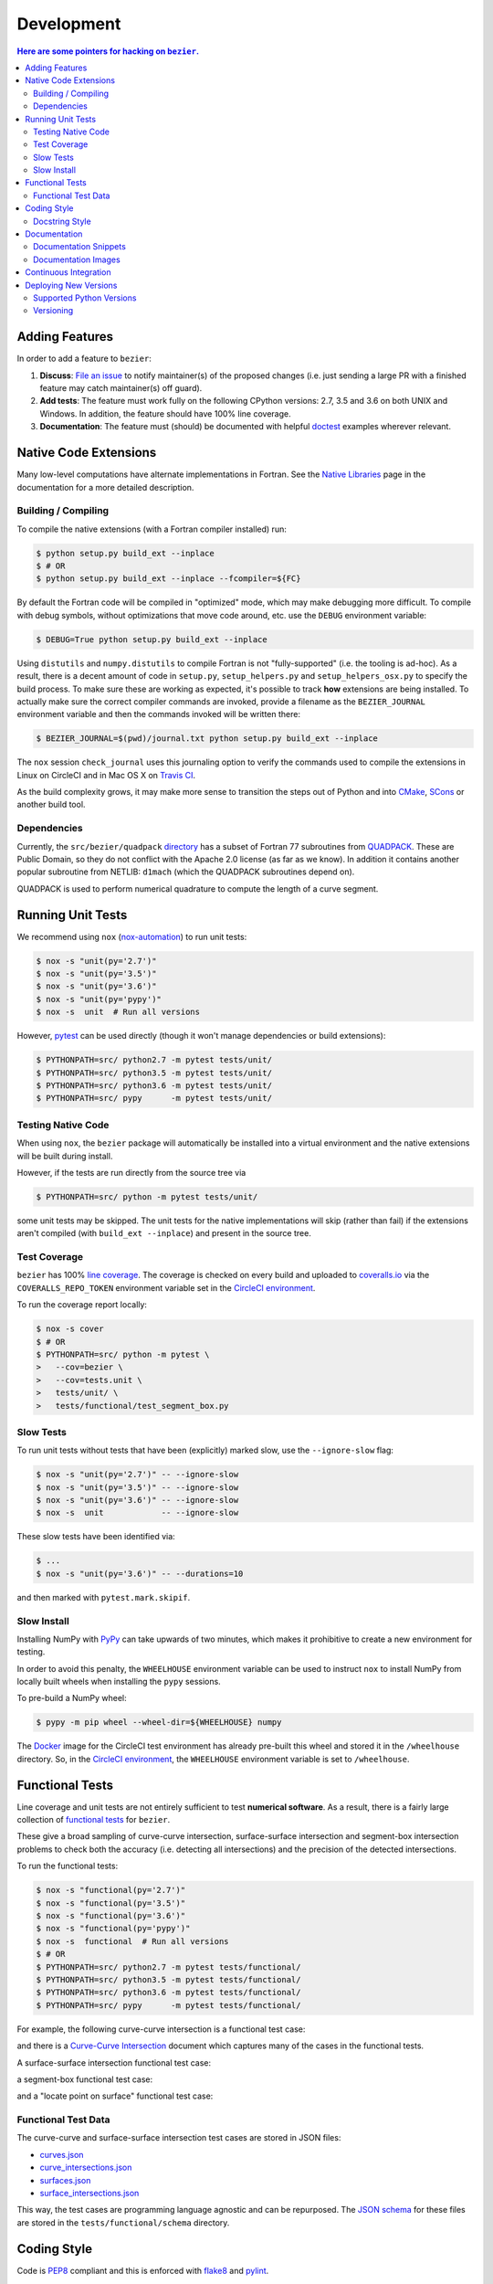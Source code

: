 ###########
Development
###########


.. contents:: Here are some pointers for hacking on ``bezier``.

***************
Adding Features
***************

In order to add a feature to ``bezier``:

#. **Discuss**: `File an issue`_ to notify maintainer(s) of the
   proposed changes (i.e. just sending a large PR with a finished
   feature may catch maintainer(s) off guard).

#. **Add tests**: The feature must work fully on the following
   CPython versions: 2.7, 3.5 and 3.6 on both UNIX and Windows.
   In addition, the feature should have 100% line coverage.

#. **Documentation**: The feature must (should) be documented with
   helpful `doctest`_ examples wherever relevant.

.. _File an issue: https://github.com/dhermes/bezier/issues/new
.. _doctest: http://www.sphinx-doc.org/ext/doctest.html

**********************
Native Code Extensions
**********************

Many low-level computations have alternate implementations in Fortran.
See the `Native Libraries`_ page in the documentation for a more
detailed description.

.. _Native Libraries: https://bezier.readthedocs.io/en/latest/native-libraries.html

Building / Compiling
====================

To compile the native extensions (with a Fortran compiler installed) run:

.. code-block:: console

   $ python setup.py build_ext --inplace
   $ # OR
   $ python setup.py build_ext --inplace --fcompiler=${FC}

By default the Fortran code will be compiled in "optimized" mode, which
may make debugging more difficult. To compile with debug symbols, without
optimizations that move code around, etc. use the ``DEBUG`` environment
variable:

.. code-block:: console

   $ DEBUG=True python setup.py build_ext --inplace

Using ``distutils`` and ``numpy.distutils`` to compile Fortran is not
"fully-supported" (i.e. the tooling is ad-hoc). As a result, there is a
decent amount of code in ``setup.py``, ``setup_helpers.py`` and
``setup_helpers_osx.py`` to specify the build process. To make sure these
are working as expected, it's possible to track **how** extensions are
being installed. To actually make sure the correct compiler commands are
invoked, provide a filename as the ``BEZIER_JOURNAL`` environment variable
and then the commands invoked will be written there:

.. code-block:: console

   $ BEZIER_JOURNAL=$(pwd)/journal.txt python setup.py build_ext --inplace

The ``nox`` session ``check_journal`` uses this journaling option to verify
the commands used to compile the extensions in Linux on CircleCI and in
Mac OS X on `Travis CI`_.

As the build complexity grows, it may make more sense to transition the steps
out of Python and into `CMake`_, `SCons`_ or another build tool.

.. _CMake: https://cmake.org
.. _SCons: http://scons.org

Dependencies
============

Currently, the ``src/bezier/quadpack`` `directory`_ has a subset of Fortran 77
subroutines from `QUADPACK`_. These are Public Domain, so they do not
conflict with the Apache 2.0 license (as far as we know). In addition it
contains another popular subroutine from NETLIB: ``d1mach`` (which the
QUADPACK subroutines depend on).

QUADPACK is used to perform numerical quadrature to compute the length
of a curve segment.

.. _directory: https://github.com/dhermes/bezier/tree/master/src/bezier/quadpack
.. _QUADPACK: https://en.wikipedia.org/wiki/QUADPACK

******************
Running Unit Tests
******************

We recommend using ``nox`` (`nox-automation`_) to run unit tests:

.. code-block:: console

   $ nox -s "unit(py='2.7')"
   $ nox -s "unit(py='3.5')"
   $ nox -s "unit(py='3.6')"
   $ nox -s "unit(py='pypy')"
   $ nox -s  unit  # Run all versions

However, `pytest`_ can be used directly (though it won't
manage dependencies or build extensions):

.. code-block:: console

   $ PYTHONPATH=src/ python2.7 -m pytest tests/unit/
   $ PYTHONPATH=src/ python3.5 -m pytest tests/unit/
   $ PYTHONPATH=src/ python3.6 -m pytest tests/unit/
   $ PYTHONPATH=src/ pypy      -m pytest tests/unit/

.. _nox-automation: https://nox.readthedocs.io
.. _pytest: https://docs.pytest.org

Testing Native Code
===================

When using ``nox``, the ``bezier`` package will automatically be installed
into a virtual environment and the native extensions will be built during
install.

However, if the tests are run directly from the source tree via

.. code-block:: console

   $ PYTHONPATH=src/ python -m pytest tests/unit/

some unit tests may be skipped. The unit tests for the native
implementations will skip (rather than fail) if the extensions aren't
compiled (with ``build_ext --inplace``) and present in the source tree.

Test Coverage
=============

``bezier`` has 100% `line coverage`_. The coverage is checked
on every build and uploaded to `coveralls.io`_ via the
``COVERALLS_REPO_TOKEN`` environment variable set in
the `CircleCI environment`_.

.. _line coverage: https://coveralls.io/github/dhermes/bezier
.. _coveralls.io: https://coveralls.io/
.. _CircleCI environment: https://circleci.com/gh/dhermes/bezier/edit#env-vars

To run the coverage report locally:

.. code-block:: console

   $ nox -s cover
   $ # OR
   $ PYTHONPATH=src/ python -m pytest \
   >   --cov=bezier \
   >   --cov=tests.unit \
   >   tests/unit/ \
   >   tests/functional/test_segment_box.py

Slow Tests
==========

To run unit tests without tests that have been (explicitly)
marked slow, use the ``--ignore-slow`` flag:

.. code-block:: console

   $ nox -s "unit(py='2.7')" -- --ignore-slow
   $ nox -s "unit(py='3.5')" -- --ignore-slow
   $ nox -s "unit(py='3.6')" -- --ignore-slow
   $ nox -s  unit            -- --ignore-slow

These slow tests have been identified via:

.. code-block:: console

   $ ...
   $ nox -s "unit(py='3.6')" -- --durations=10

and then marked with ``pytest.mark.skipif``.

Slow Install
============

Installing NumPy with `PyPy`_ can take upwards of two minutes,
which makes it prohibitive to create a new environment for
testing.

.. _PyPy: https://pypy.org/

In order to avoid this penalty, the ``WHEELHOUSE`` environment
variable can be used to instruct ``nox`` to install NumPy from
locally built wheels when installing the ``pypy`` sessions.

To pre-build a NumPy wheel:

.. code-block:: console

   $ pypy -m pip wheel --wheel-dir=${WHEELHOUSE} numpy

The `Docker`_ image for the CircleCI test environment has already
pre-built this wheel and stored it in the ``/wheelhouse`` directory.
So, in the `CircleCI environment`_, the ``WHEELHOUSE`` environment
variable is set to ``/wheelhouse``.

.. _Docker: https://www.docker.com/

****************
Functional Tests
****************

Line coverage and unit tests are not entirely sufficient to
test **numerical software**. As a result, there is a fairly
large collection of `functional tests`_ for ``bezier``.

These give a broad sampling of curve-curve intersection,
surface-surface intersection and segment-box intersection problems to
check both the accuracy (i.e. detecting all intersections) and the
precision of the detected intersections.

To run the functional tests:

.. code-block:: console

   $ nox -s "functional(py='2.7')"
   $ nox -s "functional(py='3.5')"
   $ nox -s "functional(py='3.6')"
   $ nox -s "functional(py='pypy')"
   $ nox -s  functional  # Run all versions
   $ # OR
   $ PYTHONPATH=src/ python2.7 -m pytest tests/functional/
   $ PYTHONPATH=src/ python3.5 -m pytest tests/functional/
   $ PYTHONPATH=src/ python3.6 -m pytest tests/functional/
   $ PYTHONPATH=src/ pypy      -m pytest tests/functional/

.. _functional tests: https://github.com/dhermes/bezier/tree/master/tests/functional

For example, the following curve-curve intersection is a
functional test case:

.. image:: https://raw.githubusercontent.com/dhermes/bezier/master/docs/images/curves11_and_26.png
   :align: center

and there is a `Curve-Curve Intersection`_ document which captures many of
the cases in the functional tests.

.. _Curve-Curve Intersection: https://bezier.readthedocs.io/en/latest/curve-curve-intersection.html

A surface-surface intersection functional test case:

.. image:: https://raw.githubusercontent.com/dhermes/bezier/master/docs/images/surfaces1Q_and_2Q.png
   :align: center

a segment-box functional test case:

.. image:: https://raw.githubusercontent.com/dhermes/bezier/master/docs/images/test_goes_through_box08.png
   :align: center

and a "locate point on surface" functional test case:

.. image:: https://raw.githubusercontent.com/dhermes/bezier/master/docs/images/test_surface3_and_point1.png
   :align: center

Functional Test Data
====================

The curve-curve and surface-surface intersection test cases are stored in
JSON files:

* `curves.json`_
* `curve_intersections.json`_
* `surfaces.json`_
* `surface_intersections.json`_

This way, the test cases are programming language agnostic and can be
repurposed. The `JSON schema`_ for these files are stored in the
``tests/functional/schema`` directory.

.. _curves.json: https://github.com/dhermes/bezier/blob/master/tests/functional/curves.json
.. _curve_intersections.json: https://github.com/dhermes/bezier/blob/master/tests/functional/curve_intersections.json
.. _surfaces.json: https://github.com/dhermes/bezier/blob/master/tests/functional/surfaces.json
.. _surface_intersections.json: https://github.com/dhermes/bezier/blob/master/tests/functional/surface_intersections.json
.. _JSON schema: http://json-schema.org/

************
Coding Style
************

Code is `PEP8`_ compliant and this is enforced with `flake8`_
and `pylint`_.

.. _PEP8: https://www.python.org/dev/peps/pep-0008/
.. _flake8: http://flake8.pycqa.org
.. _pylint: https://www.pylint.org

To check compliance:

.. code-block:: console

   $ nox -s lint

A few extensions and overrides have been specified in the `pylintrc`_
configuration for ``bezier``.

.. _pylintrc: https://github.com/dhermes/bezier/blob/master/pylintrc

Docstring Style
===============

We require docstrings on all public objects and enforce this with
our ``lint`` checks. The docstrings mostly follow `PEP257`_
and are written in the `Google style`_, e.g.

.. code-block:: rest

   Args:
       path (str): The path of the file to wrap
       field_storage (FileStorage): The :class:`FileStorage` instance to wrap
       temporary (bool): Whether or not to delete the file when the File
          instance is destructed

   Returns:
       BufferedFileStorage: A buffered writable file descriptor

In order to support these in Sphinx, we use the `Napoleon`_ extension.
In addition, the `sphinx-docstring-typing`_ Sphinx extension is used to
allow for `type annotation`_ for arguments and result (introduced in
Python 3.5).

.. _PEP257: https://www.python.org/dev/peps/pep-0257/
.. _Google style: https://google.github.io/styleguide/pyguide.html#Comments__body
.. _Napoleon: https://sphinxcontrib-napoleon.readthedocs.io
.. _sphinx-docstring-typing: https://pypi.org/project/sphinx-docstring-typing/
.. _type annotation: https://docs.python.org/3/library/typing.html

*************
Documentation
*************

The documentation is built with `Sphinx`_ and automatically
updated on `RTD`_ every time a commit is pushed to ``master``.

.. _Sphinx: http://www.sphinx-doc.org
.. _RTD: https://readthedocs.org/

To build the documentation locally:

.. code-block:: console

   $ nox -s docs
   $ # OR (from a Python 3.5 or later environment)
   $ PYTHONPATH=src/ ./scripts/build_docs.sh

Documentation Snippets
======================

A large effort is made to provide useful snippets in documentation.
To make sure these snippets are valid (and remain valid over
time), `doctest`_ is used to check that the interpreter output
in the snippets are valid.

To run the documentation tests:

.. code-block:: console

   $ nox -s doctest
   $ # OR (from a Python 3.5 or later environment)
   $ PYTHONPATH=src/ NO_IMAGES=True sphinx-build -W \
   >   -b doctest \
   >   -d docs/build/doctrees \
   >   docs \
   >   docs/build/doctest

Documentation Images
====================

Many images are included to illustrate the curves / surfaces / etc.
under consideration and to display the result of the operation
being described. To keep these images up-to-date with the doctest
snippets, the images are created as doctest cleanup.

In addition, the images in the `Curve-Curve Intersection`_ document and
this document are generated as part of the functional tests.

To regenerate all the images:

.. code-block:: console

   $ nox -s docs_images
   $ # OR (from a Python 3.5 or later environment)
   $ export MATPLOTLIBRC=docs/ PYTHONPATH=src/
   $ sphinx-build -W \
   >   -b doctest \
   >   -d docs/build/doctrees \
   >   docs \
   >   docs/build/doctest
   $ python tests/functional/test_segment_box.py --save-plot
   $ python tests/functional/test_surface_locate.py --save-plot
   $ python tests/functional/make_curve_curve_images.py
   $ python tests/functional/make_surface_surface_images.py
   $ unset MATPLOTLIBRC PYTHONPATH

**********************
Continuous Integration
**********************

Tests are run on `CircleCI`_ (Linux), `Travis CI`_ (Mac OS X) and
`AppVeyor`_ (Windows) after every commit. To see which tests are run, see
the `CircleCI config`_, the `Travis config`_ and the `AppVeyor config`_.

On CircleCI, a `Docker`_ image is used to provide fine-grained control over
the environment. There is a base `python-multi Dockerfile`_ that just has the
Python versions we test in. The image used in our CircleCI builds (from
`bezier Dockerfile`_) installs dependencies needed for testing (such as
``nox`` and NumPy).

On Travis CI, Matthew Brett's `multibuild`_ is used to install "official"
python.org CPython binaries for Mac OS X. Then tests are run in both 32-bit
and 64-bit mode.

It's worth noting that the Windows build story still needs work. As a result,
only pure Python code is tested on AppVeyor.

.. _CircleCI: https://circleci.com/gh/dhermes/bezier
.. _Travis CI: https://travis-ci.org/dhermes/bezier
.. _AppVeyor: https://ci.appveyor.com/project/dhermes/bezier
.. _CircleCI config: https://github.com/dhermes/bezier/blob/master/.circleci/config.yml
.. _Travis config: https://github.com/dhermes/bezier/blob/master/.travis.yml
.. _AppVeyor config: https://github.com/dhermes/bezier/blob/master/.appveyor.yml
.. _python-multi Dockerfile: https://github.com/dhermes/bezier/blob/master/scripts/docker/python-multi.Dockerfile
.. _bezier Dockerfile: https://github.com/dhermes/bezier/blob/master/scripts/docker/bezier.Dockerfile
.. _multibuild: https://github.com/matthew-brett/multibuild

**********************
Deploying New Versions
**********************

New versions are pushed to `PyPI`_ manually after a ``git`` tag is
created. The process is manual (rather than automated) for several
reasons:

* The documentation and README (which acts as the landing page text on
  PyPI) will be updated with links scoped to the versioned tag (rather
  than ``master``).
* Several badges on the documentation landing page (``index.rst``) are
  irrelevant to a fixed version (such as the "latest" version of the
  package).
* The build badges in the README and the documentation will be
  changed to point to a fixed (and passing) build that has already
  completed (will be the build that occurred when the tag was pushed). If
  the builds pushed to PyPI automatically, a build would need to
  link to itself **while** being run.
* Wheels need be built for Linux, Mac OS X and Windows. This process
  is **becoming** better, but is still scattered across many
  different build systems. Each wheel will be pushed directly to
  PyPI via `twine`_.
* The release will be manually pushed to `TestPyPI`_ so the landing
  page can be visually inspected and the package can be installed
  from TestPyPI rather than from a local file.

.. _PyPI: https://pypi.org/project/bezier/
.. _twine: https://packaging.python.org/distributing/
.. _TestPyPI: https://packaging.python.org/guides/using-testpypi/

Supported Python Versions
=========================

``bezier`` explicitly supports:

-  `Python 2.7`_
-  `Python 3.5`_
-  `Python 3.6`_

.. _Python 2.7: https://docs.python.org/2.7/
.. _Python 3.5: https://docs.python.org/3.5/
.. _Python 3.6: https://docs.python.org/3.6/

Supported versions can be found in the ``nox.py`` `config`_.

.. _config: https://github.com/dhermes/bezier/blob/master/nox.py

Versioning
==========

``bezier`` follows `semantic versioning`_.

.. _semantic versioning: http://semver.org/

It is currently in major version zero (``0.y.z``), which means that
anything may change at any time and the public API should not be
considered stable.
